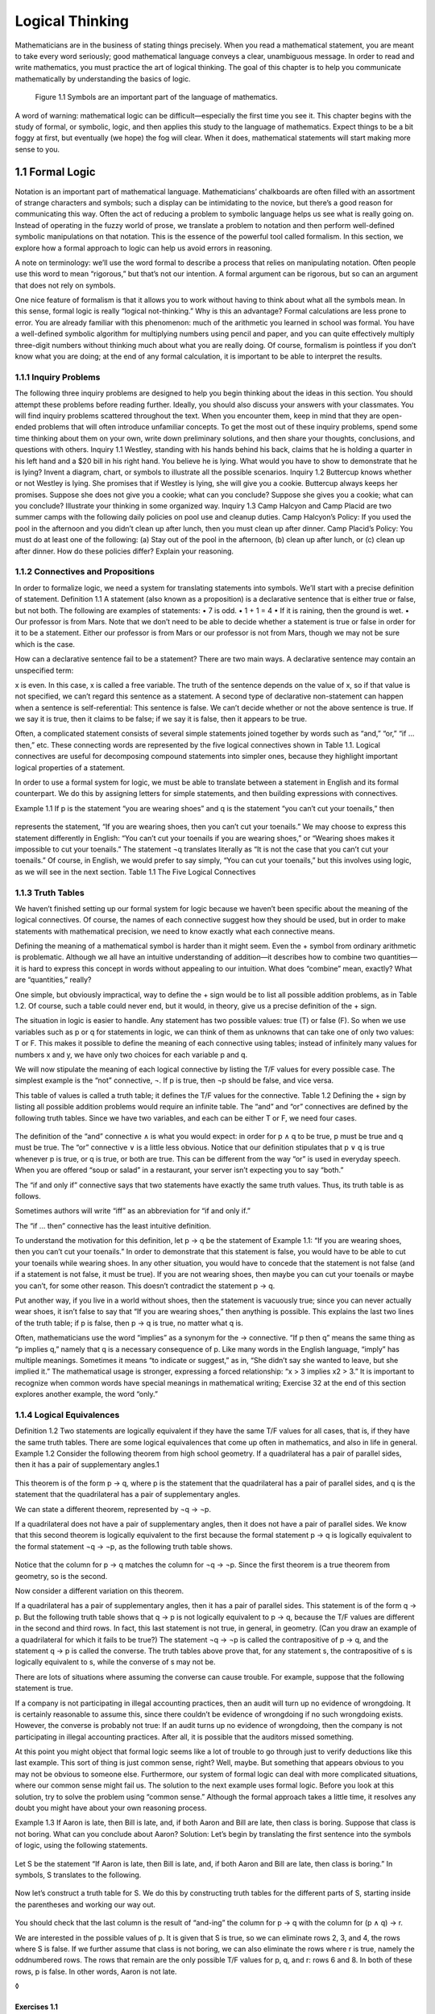================
Logical Thinking
================

Mathematicians are in the business of stating things precisely. When you read a
mathematical statement, you are meant to take every word seriously; good
mathematical language conveys a clear, unambiguous message. In order to read
and write mathematics, you must practice the art of logical thinking. The goal
of this chapter is to help you communicate mathematically by understanding the
basics of logic.

.. figure:: _static/dis1-1.jpg

   Figure 1.1 Symbols are an important part of the language of mathematics.


A word of warning: mathematical logic can be difficult—especially the first
time you see it. This chapter begins with the study of formal, or symbolic,
logic, and then applies this study to the language of mathematics. Expect
things to be a bit foggy at first, but eventually (we hope) the fog will clear.
When it does, mathematical statements will start making more sense to you.

1.1 Formal Logic
----------------

Notation is an important part of mathematical language. Mathematicians’
chalkboards are often filled with an assortment of strange characters and
symbols; such a display can be intimidating to the novice, but there’s a good
reason for communicating this way. Often the act of reducing a problem to
symbolic language helps us see what is really going on. Instead of operating in
the fuzzy world of prose, we translate a problem to notation and then perform
well-defined symbolic manipulations on that notation. This is the essence of
the powerful tool called formalism. In this section, we explore how a formal
approach to logic can help us avoid errors in reasoning.

A note on terminology: we’ll use the word formal to describe a process that
relies on manipulating notation. Often people use this word to mean “rigorous,”
but that’s not our intention. A formal argument can be rigorous, but so can an
argument that does not rely on symbols.

One nice feature of formalism is that it allows you to work without having to
think about what all the symbols mean. In this sense, formal logic is really
“logical not-thinking.” Why is this an advantage? Formal calculations are less
prone to error. You are already familiar with this phenomenon: much of the
arithmetic you learned in school was formal. You have a well-defined symbolic
algorithm for multiplying numbers using pencil and paper, and you can quite
effectively multiply three-digit numbers without thinking much about what you
are really doing. Of course, formalism is pointless if you don’t know what you
are doing; at the end of any formal calculation, it is important to be able to
interpret the results.

1.1.1 Inquiry Problems
``````````````````````

The following three inquiry problems are designed to help you begin thinking
about the ideas in this section. You should attempt these problems before
reading further. Ideally, you should also discuss your answers with your
classmates. You will find inquiry problems scattered throughout the text. When
you encounter them, keep in mind that they are open-ended problems that will
often introduce unfamiliar concepts. To get the most out of these inquiry
problems, spend some time thinking about them on your own, write down
preliminary solutions, and then share your thoughts, conclusions, and questions
with others.
Inquiry 1.1 Westley, standing with his hands behind his back, claims that he is
holding a quarter in his left hand and a $20 bill in his right hand. You
believe he is lying. What would you have to show to demonstrate that he is
lying? Invent a diagram, chart, or symbols to illustrate all the possible
scenarios.
Inquiry 1.2 Buttercup knows whether or not Westley is lying. She promises that
if Westley is lying, she will give you a cookie. Buttercup always keeps her
promises. Suppose she does not give you a cookie; what can you conclude?
Suppose she gives you a cookie; what can you conclude? Illustrate your thinking
in some organized way.
Inquiry 1.3 Camp Halcyon and Camp Placid are two summer camps with the
following daily policies on pool use and cleanup duties.
Camp Halcyon’s Policy: If you used the pool in the afternoon and you didn’t
clean up after lunch, then you must clean up after dinner.
Camp Placid’s Policy: You must do at least one of the following: (a) Stay out
of the pool in the afternoon, (b) clean up after lunch, or (c) clean up after
dinner.
How do these policies differ? Explain your reasoning.

1.1.2 Connectives and Propositions
``````````````````````````````````

In order to formalize logic, we need a system for translating statements into
symbols. We’ll start with a precise definition of statement.
Definition 1.1 A statement (also known as a proposition) is a declarative
sentence that is either true or false, but not both.
The following are examples of statements:
• 7 is odd.
• 1 + 1 = 4
• If it is raining, then the ground is wet.
• Our professor is from Mars.
Note that we don’t need to be able to decide whether a statement is true or
false in order for it to be a statement. Either our professor is from Mars or
our professor is not from Mars, though we may not be sure which is the case.

How can a declarative sentence fail to be a statement? There are two main ways.
A declarative sentence may contain an unspecified term:

x is even.
In this case, x is called a free variable. The truth of the sentence depends on
the value of x, so if that value is not specified, we can’t regard this
sentence as a statement. A second type of declarative non-statement can happen
when a sentence is self-referential:
This sentence is false.
We can’t decide whether or not the above sentence is true. If we say it is
true, then it claims to be false; if we say it is false, then it appears to be
true.

Often, a complicated statement consists of several simple statements joined
together by words such as “and,” “or,” “if … then,” etc. These connecting words
are represented by the five logical connectives shown in Table 1.1. Logical
connectives are useful for decomposing compound statements into simpler ones,
because they highlight important logical properties of a statement.

In order to use a formal system for logic, we must be able to translate between
a statement in English and its formal counterpart. We do this by assigning
letters for simple statements, and then building expressions with connectives.

Example 1.1 If p is the statement “you are wearing shoes” and q is the
statement “you can’t cut your toenails,” then

.. figure:: _static/dis4-1.png

represents the statement, “If you are wearing shoes, then you can’t cut your
toenails.” We may choose to express this statement differently in English: “You
can’t cut your toenails if you are wearing shoes,” or “Wearing shoes makes it
impossible to cut your toenails.” The statement ¬q translates literally as “It
is not the case that you can’t cut your toenails.” Of course, in English, we
would prefer to say simply, “You can cut your toenails,” but this involves
using logic, as we will see in the next section.
Table 1.1 The Five Logical Connectives

1.1.3 Truth Tables
``````````````````

We haven’t finished setting up our formal system for logic because we haven’t
been specific about the meaning of the logical connectives. Of course, the
names of each connective suggest how they should be used, but in order to make
statements with mathematical precision, we need to know exactly what each
connective means.

Defining the meaning of a mathematical symbol is harder than it might seem.
Even the + symbol from ordinary arithmetic is problematic. Although we all have
an intuitive understanding of addition—it describes how to combine two
quantities—it is hard to express this concept in words without appealing to our
intuition. What does “combine” mean, exactly? What are “quantities,” really?

One simple, but obviously impractical, way to define the + sign would be to
list all possible addition problems, as in Table 1.2. Of course, such a table
could never end, but it would, in theory, give us a precise definition of the +
sign.

The situation in logic is easier to handle. Any statement has two possible
values: true (T) or false (F). So when we use variables such as p or q for
statements in logic, we can think of them as unknowns that can take one of only
two values: T or F. This makes it possible to define the meaning of each
connective using tables; instead of infinitely many values for numbers x and y,
we have only two choices for each variable p and q.

We will now stipulate the meaning of each logical connective by listing the T/F
values for every possible case. The simplest example is the “not” connective,
¬. If p is true, then ¬p should be false, and vice versa.

This table of values is called a truth table; it defines the T/F values for the
connective.
Table 1.2 Defining the + sign by listing all possible addition problems would
require an infinite table.
The “and” and “or” connectives are defined by the following truth tables. Since
we have two variables, and each can be either T or F, we need four cases.

.. figure:: _static/dis6-1.png

The definition of the “and” connective ∧ is what you would expect: in order for
p ∧ q to be true, p must be true and q must be true. The “or” connective ∨ is a
little less obvious. Notice that our definition stipulates that p ∨ q is true
whenever p is true, or q is true, or both are true. This can be different from
the way “or” is used in everyday speech. When you are offered “soup or salad”
in a restaurant, your server isn’t expecting you to say “both.”

The “if and only if” connective says that two statements have exactly the same
truth values. Thus, its truth table is as follows.

Sometimes authors will write “iff” as an abbreviation for “if and only if.”

The “if … then” connective has the least intuitive definition.

To understand the motivation for this definition, let p → q be the statement of
Example 1.1:
“If you are wearing shoes, then you can’t cut your toenails.”
In order to demonstrate that this statement is false, you would have to be able
to cut your toenails while wearing shoes. In any other situation, you would
have to concede that the statement is not false (and if a statement is not
false, it must be true). If you are not wearing shoes, then maybe you can cut
your toenails or maybe you can’t, for some other reason. This doesn’t
contradict the statement p → q.

Put another way, if you live in a world without shoes, then the statement is
vacuously true; since you can never actually wear shoes, it isn’t false to say
that “If you are wearing shoes,” then anything is possible. This explains the
last two lines of the truth table; if p is false, then p → q is true, no matter
what q is.

Often, mathematicians use the word “implies” as a synonym for the → connective.
“If p then q” means the same thing as “p implies q,” namely that q is a
necessary consequence of p. Like many words in the English language, “imply”
has multiple meanings. Sometimes it means “to indicate or suggest,” as in, “She
didn’t say she wanted to leave, but she implied it.” The mathematical usage is
stronger, expressing a forced relationship: “x > 3 implies x2 > 3.” It is
important to recognize when common words have special meanings in mathematical
writing; Exercise 32 at the end of this section explores another example, the
word “only.”

1.1.4 Logical Equivalences
``````````````````````````

Definition 1.2 Two statements are logically equivalent if they have the same
T/F values for all cases, that is, if they have the same truth tables.
There are some logical equivalences that come up often in mathematics, and also
in life in general.
Example 1.2 Consider the following theorem from high school geometry.
If a quadrilateral has a pair of parallel sides, then it has a pair of
supplementary angles.1

.. figure:: _static/dis7-1.png

This theorem is of the form p → q, where p is the statement that the
quadrilateral has a pair of parallel sides, and q is the statement that the
quadrilateral has a pair of supplementary angles.

We can state a different theorem, represented by ¬q → ¬p.

If a quadrilateral does not have a pair of supplementary angles, then it does
not have a pair of parallel sides.
We know that this second theorem is logically equivalent to the first because
the formal statement p → q is logically equivalent to the formal statement ¬q →
¬p, as the following truth table shows.

.. figure:: _static/dis8-1.png

Notice that the column for p → q matches the column for ¬q → ¬p. Since the
first theorem is a true theorem from geometry, so is the second.

Now consider a different variation on this theorem.

If a quadrilateral has a pair of supplementary angles, then it has a pair of
parallel sides.
This statement is of the form q → p. But the following truth table shows that q
→ p is not logically equivalent to p → q, because the T/F values are different
in the second and third rows.
In fact, this last statement is not true, in general, in geometry. (Can you
draw an example of a quadrilateral for which it fails to be true?)
The statement ¬q → ¬p is called the contrapositive of p → q, and the statement
q → p is called the converse. The truth tables above prove that, for any
statement s, the contrapositive of s is logically equivalent to s, while the
converse of s may not be.

There are lots of situations where assuming the converse can cause trouble. For
example, suppose that the following statement is true.

If a company is not participating in illegal accounting practices, then an
audit will turn up no evidence of wrongdoing.
It is certainly reasonable to assume this, since there couldn’t be evidence of
wrongdoing if no such wrongdoing exists. However, the converse is probably not
true:
If an audit turns up no evidence of wrongdoing, then the company is not
participating in illegal accounting practices.
After all, it is possible that the auditors missed something.

At this point you might object that formal logic seems like a lot of trouble to
go through just to verify deductions like this last example. This sort of thing
is just common sense, right? Well, maybe. But something that appears obvious to
you may not be obvious to someone else. Furthermore, our system of formal logic
can deal with more complicated situations, where our common sense might fail
us. The solution to the next example uses formal logic. Before you look at this
solution, try to solve the problem using “common sense.” Although the formal
approach takes a little time, it resolves any doubt you might have about your
own reasoning process.

Example 1.3 If Aaron is late, then Bill is late, and, if both Aaron and Bill
are late, then class is boring. Suppose that class is not boring. What can you
conclude about Aaron?
Solution: Let’s begin by translating the first sentence into the symbols of
logic, using the following statements.

.. figure:: _static/dis9-1.png

Let S be the statement “If Aaron is late, then Bill is late, and, if both Aaron
and Bill are late, then class is boring.” In symbols, S translates to the
following.

.. figure:: _static/dis9-2.png

Now let’s construct a truth table for S. We do this by constructing truth
tables for the different parts of S, starting inside the parentheses and
working our way out.

.. figure:: _static/dis9-3.png

You should check that the last column is the result of “and-ing” the column for
p → q with the column for (p ∧ q) → r.

We are interested in the possible values of p. It is given that S is true, so
we can eliminate rows 2, 3, and 4, the rows where S is false. If we further
assume that class is not boring, we can also eliminate the rows where r is
true, namely the oddnumbered rows. The rows that remain are the only possible
T/F values for p, q, and r: rows 6 and 8. In both of these rows, p is false. In
other words, Aaron is not late.

◊



Exercises 1.1
^^^^^^^^^^^^^

1. Let the following statements be given.

.. figure:: _static/dis10-1.png

(a) Translate the following statement into symbols of formal logic.
If the head gasket is blown and there’s water in the cylinders, then the car
won’t start.
(b) Translate the following formal statement into everyday English.

.. figure:: _static/dis10-2.png

2. Let the following statements be given.

.. figure:: _static/dis10-3.png

(a) Translate the following statement into symbols of formal logic.
If you are not in South Korea, then you are not in Seoul or Kwangju.
(b) Translate the following formal statement into everyday English.

.. figure:: _static/dis10-4.png

3. Let the following statements be given.

.. figure:: _static/dis10-5.png

(a) Translate the following statement into symbols of formal logic.
You can’t vote if you are under 18 years old or you are from Mars.
(b) Give the contrapositive of this statement in the symbols of formal logic.
(c) Give the contrapositive in English.
4. Let s be the following statement.
If you are studying hard, then you are staying up late at night.
(a) Give the converse of s.
(b) Give the contrapositive of s.
5. Let s be the following statement.
If it is raining, then the ground is wet.
(a) Give the converse of s.
(b) Give the contrapositive of s.
6. Give an example of a quadrilateral that shows that the converse of the
following statement is false.
If a quadrilateral has a pair of parallel sides, then it has a pair of
supplementary angles.
7. We say that two ordered pairs (a, b) and (c, d) are equal when a = c and b =
d. Let s be the following statement.
If (a, b) = (c, d), then a = c.
(a) Is this statement true?
(b) Write down the converse of s.
(c) Is the converse of s true? Explain.
8. Give an example of a true if–then statement whose converse is also true.
9. Show that p ↔ q is logically equivalent to (p → q) ∧ (q → p) using truth
tables.
10. Use truth tables to establish the following equivalences.
(a) Show that ¬(p ∨ q) is logically equivalent to ¬p ∧ ¬q.
(b) Show that ¬(p ∧ q) is logically equivalent to ¬p ∨ ¬q.
These equivalences are known as De Morgan’s laws, after the nineteenth-century
logician Augustus De Morgan.
11. Are the statements ¬(p → q) and ¬p → ¬q logically equivalent? Justify your
answer using truth tables.
12. Use truth tables to show that (a ∨ b) ∧ (¬(a ∧ b)) is logically equivalent
to a ↔ ¬b. (This arrangement of T/F values is sometimes called the exclusive or
of a and b.)
13. Use a truth table to prove that the statement

.. figure:: _static/dis12-1.png

is always true, no matter what p and q are.
14. Let the following statements be given.

.. figure:: _static/dis12-2.png

(a) Use connectives to translate the following statement into formal logic.
If Andy is hungry and the refrigerator is empty, then Andy is mad.
(b) Construct a truth table for the statement in part (a).
(c) Suppose that the statement given in part (a) is true, and suppose also that
Andy is not mad and the refrigerator is empty. Is Andy hungry? Explain how to
justify your answer using the truth table.
15. Let A be the statement p → (q ∧ ¬r). Let B be the statement q ↔ r.
(a) Construct truth tables for A and B.
(b) Suppose statements A and B are both true. What can you conclude about
statement p? Explain your answer using the truth table.
16. Use truth tables to prove the following distributive properties for
propositional logic.
(a) p ∧ (q ∨ r) is logically equivalent to (p ∧ q) ∨ (p ∧ r).
(b) p ∨ (q ∧ r) is logically equivalent to (p ∨ q) ∧ (p ∨ r).
17. Use truth tables to prove the associative properties for propositional
logic.
(a) p ∨ (q ∨ r) is logically equivalent to (p ∨ q) ∨ r.
(b) p ∧ (q ∧ r) is logically equivalent to (p ∧ q) ∧ r.
18. Mathematicians say that “statement P is stronger than statement Q” if Q is
true whenever P is true, but not conversely. (In other words, “P is stronger
than Q” means that P → Q is always true, but Q → P is not true, in general.)
Use truth tables to show the following.
(a) a ∧ b is stronger than a.
(b) a is stronger than a ∨ b.
(c) a ∧ b is stronger than a ∨ b.
(d) b is stronger than a → b.
19. Suppose Q is a quadrilateral. Which statement is stronger?
• Q is a square.
• Q is a rectangle.
Explain.
20. Which statement is stronger?
• Manchester United is the best football team in England.
• Manchester United is the best football team in Europe.
Explain.
21. Which statement is stronger?
• n is divisible by 3.
• n is divisible by 12.
Explain.
22. Mathematicians say that “Statement P is a sufficient condition for
statement Q” if P → Q is true. In other words, in order to know that Q is true,
it is sufficient to know that P is true. Let x be an integer. Give a sufficient
condition on x for x/2 to be an even integer.
23. Mathematicians say that “Statement P is a necessary condition for statement
Q” if Q → P is true. In other words, in order for Q to be true, P must be true.
Let n ≥ 1 be a natural number. Give a necessary but not sufficient condition on
n for n + 2 to be prime.
24. Let Q be a quadrilateral. Give a sufficient but not necessary condition for
Q to be a parallelogram.
25. Write the statement “P is necessary and sufficient for Q” in the symbols of
formal logic, using as few connectives as possible.
26. Often a complicated expression in formal logic can be simplified. For
example, consider the statement S = (p ∧ q) ∨ (p ∧ ¬q).
(a) Construct a truth table for S.
(b) Find a simpler expression that is logically equivalent to S.
27. Consider the statement S = [¬(p → q)] ∨ [¬(p ∨ q)].
(a) Construct a truth table for S.
(b) Find a simpler expression that is logically equivalent to S.
28. The NAND connective ↑ is defined by the following truth table.
Use truth tables to show that p ↑ q is logically equivalent to ¬(p ∧ q). (This
explains the name NAND: Not AND.)
29. The NAND connective is important because it is easy to build an electronic
circuit that computes the NAND of two signals (see Figure 1.2). Such a circuit
is called a logic gate. Moreover, it is possible to build logic gates for the
other logical connectives entirely out of NAND gates. Prove this fact by
proving the following equivalences, using truth tables.
(a) (p ↑ q) ↑ (p ↑ q) is logically equivalent to p ∧ q.
(b) (p ↑ p) ↑ (q ↑ q) is logically equivalent to p ∨ q.
(c) p ↑ (q ↑ q) is logically equivalent to p → q.

.. figure:: _static/dis14-2.png

   Figure 1.2 A NAND gate can be built with just two transistors.

30. Write ¬p in terms of p and ↑.
31. A technician suspects that one or more of the processors in a distributed
system is not working properly. The processors, A, B, and C, are all capable of
reporting information about the status (working or not working) of the
processors in the system. The technician is unsure whether a processor is
really not working, or whether the problem is in the status reporting routines
in one or more of the processors. After polling each processor, the technician
receives the following status reports.
• Processor A reports that processor B is not working and processor C is
working.
• Processor B reports that A is working if and only if B is working.
• Processor C reports that at least one of the other two processors is not
working.
Help the technician by answering the following questions.
(a) Let a = “A is working,” b = “B is working,” and c = “C is working.” Write
the three status reports in terms of a, b, and c, using the symbols of formal
logic.
(b) Complete the following truth table.

.. figure:: _static/dis15-1.png

(c) Assuming that all of the status reports are true, which processor(s) is/are
working?
(d) Assuming that all of the processors are working, which status report(s)
is/are false?
(e) Assuming that a processor’s status report is true if and only if the
processor is working, what is the status of each processor?
32. Use the symbols of propositional logic to explain the difference between
the following two statements.
My team will win if I yell at the TV.
My team will win only if I yell at the TV.
Look up the word “only” in a dictionary. This word has several different
meanings. Which meaning applies when we use the phrase “if and only if” in
logic?

1.2 Propositional Logic
-----------------------

After working through the exercises of the previous section, you may have
noticed a serious limitation of the truth table approach. Each time you add a
new statement to a truth table, you must double the number of rows. This makes
truth table analysis unwieldy for all but the simplest examples.

In this section we will develop a system of rules for manipulating formulas in
symbolic logic. This system, called the propositional calculus, will allow us
to make logical deductions formally. There are at least three reasons for doing
this.

1. These formal methods are useful for analyzing complex logical problems,
especially where truth tables are impractical.
2. The derivation rules we will study are commonly used in mathematical
discourse.
3. The system of derivation rules and proof sequences is a simple example of
mathematical proof.
Of these three, the last is the most important. The mechanical process of
writing proof sequences in propositional calculus will prepare us for writing
more complicated proofs in other areas of mathematics.

1.2.1 Tautologies and Contradictions
````````````````````````````````````

Inquiry 1.4 Explain how the answers to the following two questions are related.
If you pass all the exams, will you pass the course?
Is it possible to pass all the exams and fail the course?
Inquiry 1.5 Consider the following statement.
If you have a ticket, then, as long as you are wearing a shirt, you may enter
the theater, unless you aren’t wearing shoes.
Write a simpler statement that expresses the same policy. Explain how you know
that your statement is equivalent.
Inquiry 1.6 Suppose that a natural number n is gaunt if it satisfies the
following condition.
If n is even, then 10 divides n, and, if n is odd, then 5 divides n.
List the first 6 gaunt numbers. Is there a simpler way to define the condition
of “gauntness”?
There are some statements in formal logic that are always true, no matter what
the T/F values of the component statements are. For example, the truth table
for (p ∧ q) → p is as follows.

.. figure:: _static/dis17-1.png

Such a statement is called a tautology, and we write

.. figure:: _static/dis17-2.png

to indicate this fact. The notation A ⇒ B means that the statement A → B is
true in all cases; in other words, the truth table for A → B is all T’s.
Similarly, the ⇔ symbol denotes a tautology containing the ↔ connective.
Example 1.4 In Exercise 1.1.10 you proved the following tautologies.
(a) ¬(p ∨ q) ⇔ ¬p ∧ ¬q
(b) ¬(p ∧ q) ⇔ ¬p ∨ ¬q
When a tautology is of the form (C ∧ D) ⇒ E, we often prefer to write

.. figure:: _static/dis17-3.png

instead. This notation highlights the fact that if you know both C and D, then
you can conclude E. The use of the ∧ connective is implicit.
Example 1.5 Use a truth table to prove the following.

.. figure:: _static/dis17-4.png

Solution: Let S be the statement [p ∧ (p → q)] → q. We construct our truth
table by building up the parts of S, working from inside the parentheses
outward.

.. figure:: _static/dis17-5.png

Since the column for S is all T’s, this proves that S is a tautology.
◊
The tautology in Example 1.5 is known as modus ponens, which is Latin for
“affirmative mode.” This concept goes back at least as far as the Stoic
philosophers of ancient Greece, who stated it as follows.
If the first, then the second;but the first;therefore the second.
In the exercises, you will have the opportunity to prove a related result
called modus tollens (“denial mode”). In the symbols of logic, this tautology
is as follows.

.. figure:: _static/dis18-1.png


There are also statements in formal logic that are never true. A statement
whose truth table contains all F’s is called a contradiction.

Example 1.6 Use a truth table to show that p ∧ ¬p is a contradiction.
Solution:
In other words, a statement and its negation can never both be true.
◊
A statement in propositional logic that is neither a tautology nor a
contradiction is called a contingency. A contingency has both T’s and F’s in
its truth table, so its truth is “contingent” on the T/F values of its
component statements. For example, p ∧ q, p ∨ q, and p → q are all
contingencies.

1.2.2 Derivation Rules
``````````````````````

Tautologies are important because they show how one statement may be logically
deduced from another. For example, suppose we know that the following
statements are true.
Our professor does not own a spaceship.If our professor is from Mars, then our
professor owns a spaceship.
We can apply the modus tollens tautology to deduce that “Our professor is not
from Mars.” This is a valid argument, or derivation, that allows us to conclude
this last statement given the first two.

Every tautology can be used as a rule to justify deriving a new statement from
an old one. There are two types of derivation rules: equivalence rules and
inference rules. Equivalence rules describe logical equivalences, while
inference rules describe when a weaker statement can be deduced from a stronger
statement. The equivalence rules given in Table 1.3 could all be checked using
truth tables. If A and B are statements (possibly composed of many other
statements joined by connectives), then the tautology A ⇔ B is another way of
saying that A and B are logically equivalent.2

Table 1.3 Equivalence Rules

An equivalence rule of the form A ⇔ B can do three things:

1. Given A, deduce B.
2. Given B, deduce A.
3. Given a statement containing statement A, deduce the same statement, but
with statement A replaced by statement B.
The third option is a form of substitution. For example, given the following
statement,
If Micah is not sick and Micah is not tired, then Micah can play.
we can deduce the following using De Morgan’s laws.
If it is not the case that Micah is sick or tired, then Micah can play.

In addition to equivalence rules, there are also inference rules for
propositional logic. Unlike equivalence rules, inference rules work in only one
direction. An inference rule of the form A ⇒ B allows you to do only one thing:

1. Given A, deduce B.
Table 1.4 Inference Rules
In other words, you can conclude a weaker statement, B, if you have already
established a stronger statement, A. For example, modus tollens is an inference
rule: the weaker statement B:
Our professor is not from Mars.
follows from the stronger statement A:
Our professor does not own a spaceship, and if our professor is from Mars, then
our professor owns a spaceship.
If A is true, then B must be true, but not vice versa. (Our professor might own
a spaceship and be from Jupiter, for instance.) Table 1.4 lists some useful
inference rules, all of which can be verified using truth tables.

1.2.3 Proof Sequences
`````````````````````

We now have enough tools to derive some new tautologies from old ones. A proof
sequence is a sequence of statements and reasons to justify an assertion of the
form A ⇒ C. The first statement, A, is given.3 The proof sequence can then list
statements B1, B2, B3, …, etc., as long as each new statement can be derived
from a previous statement (or statements) using some derivation rule. Of
course, this sequence of statements must culminate in C, the statement we are
trying to prove, given A.
Example 1.7 Write a proof sequence for the assertion

.. figure:: _static/dis20-2.png

Solution:
◊
Every time we prove something, we get a new inference rule. The rules in Table
1.4 are enough to get us started, but we should feel free to use proven
assertions in future proofs. For example, the assertion proved in Example 1.7
illustrates the transitive property of the → connective.

Another thing to notice about Example 1.7 is that it was pretty easy—we just
had to apply modus ponens twice. Compare this to the truth table approach: the
truth table for


.. figure:: _static/dis21-2.png

would consist of eight rows and several columns. Truth tables are easier to do,
but they can be much more tedious.

Proof sequences should remind you of the types of proofs you did in high school
geometry. The rules are simple: start with the given, see what you can deduce,
end with what you are trying to prove. Here’s a harder example.

Example 1.8 Prove:

.. figure:: _static/dis21-3.png

Solution:
◊
Notice that in step 3 of this proof, we used one of the equivalence rules
(double negation) to make a substitution in the formula. This is allowed: since
¬(¬p) is logically equivalent to p, it can take the place of p in any formula.

1.2.4 Forward–Backward
``````````````````````

If you are having trouble coming up with a proof sequence, try the
‘‘forward–backward” approach: consider statements that are one step forward
from the given, and also statements that are one step backward from the
statement you are trying to prove. Repeat this process, forging a path of
deductions forward from the given and backward from the final statement. If all
goes well, you will discover a way to make these paths meet in the middle. The
next example illustrates this technique.
Example 1.9 In Section 1.1, we used truth tables to show that a statement is
logically equivalent to its contrapositive. In this example we will construct a
proof sequence for one direction of this logical equivalence:

.. figure:: _static/dis22-1.png

Solution: We apply the forward–backward approach. The only given statement is p
→ q, so we search our derivation rules for something that follows from this
statement. The only candidate is ¬p ∨ q, by the implication rule, so we
tentatively use this as the second step of the proof sequence. Now we consider
the statement we are trying to prove, ¬q → ¬p, and we look backward for a
statement from which this statement follows. Since implication is an
equivalence rule, we can also use it to move backward to the statement ¬(¬q) ∨
¬p, which we propose as the second-to-last statement of our proof. By moving
forward one step from the given and backward one step from the goal, we have
reduced the task of proving

.. figure:: _static/dis22-2.png

to the (hopefully) simpler task of proving

.. figure:: _static/dis22-3.png

Now it is fairly easy to see how to finish the proof: we can switch the ∨
statement around using commutativity and simplify using double negation. We can
now write down the proof sequence.
We used the forward–backward approach to move forward from step 1 to step 2,
and again to move backward from step 5 to step 4. Then we connected step 2 to
step 4 with a simple proof sequence.
◊
You may have noticed that in Section 1.1, we proved the stronger statement

.. figure:: _static/dis23-1.png

using truth tables; the above example proves only the “⇒” direction of this
equivalence. To prove the other direction, we need another proof sequence.
However, in this case, this other proof sequence is easy to write down, because
all of the derivation rules we used were reversible. Implication,
commutativity, and double negation are all equivalence rules, so we could write
down a new proof sequence with the order of the steps reversed, and we would
have a valid proof of the “⇐” direction.



Exercises 1.2
^^^^^^^^^^^^^

1. Use truth tables to establish the modus tollens tautology:

.. figure:: _static/dis23-2.png

2. Fill in the reasons in the following proof sequence. Make sure you indicate
which step(s) each derivation rule refers to.
3. Fill in the reasons in the following proof sequence. Make sure you indicate
which step(s) each derivation rule refers to.
4. Is the proof in Exercise 2 reversible? Why or why not?
5. Is the proof in Exercise 3 reversible? Why or why not?
6. Fill in the reasons in the following proof sequence. Make sure you indicate
which step(s) each derivation rule refers to.
7. Justify each conclusion with a derivation rule.
(a) If Joe is artistic, he must also be creative. Joe is not creative.
Therefore, Joe is not artistic.
(b) Lingli is both athletic and intelligent. Therefore, Lingli is athletic.
(c) If Monique is 18 years old, then she may vote. Monique is 18 years old.
Therefore, Monique may vote.
(d) Marianne has never been north of Saskatoon or south of Santo Domingo. In
other words, she has never been north of Saskatoon and she has never been south
of Santo Domingo.
8. Which derivation rule justifies the following argument?
If n is a multiple of 4, then n is even. However, n is not even. Therefore, n
is not a multiple of 4.
9. Let x and y be integers. Given the statement
x > y or x is odd.
what statement follows by the implication rule?
10. Let Q be a quadrilateral. Given the statements
If Q is a rhombus, then Q is a parallelogram.
Q is not a parallelogram.
what statement follows by modus tollens?
11. Let x and y be numbers. Simplify the following statement using De Morgan’s
laws and double negation.
It is not the case that x is not greater than 3 and y is not found.
12. Write a statement that follows from the statement
It is sunny and warm today.
by the simplification rule.
13. Write a statement that follows from the statement
This soup tastes funny.
by the addition rule.
14. Recall Exercise 31 of Section 1.1. Suppose that all of the following status
reports are correct:
• Processor B is not working and processor C is working.
• Processor A is working if and only if processor B is working.
• At least one of the two processors A and B is not working.
Let a = “A is working,” b = “B is working,” and c = “C is working.”
(a) If you haven’t already done so, write each status report in terms of a, b,
and c, using the symbols of formal logic.
(b) How would you justify the conclusion that B is not working? (In other
words, given the statements in part (a), which derivation rule allows you to
conclude ¬b?)
(c) How would you justify the conclusion that C is working?
(d) Write a proof sequence to conclude that A is not working. (In other words,
given the statements in part (a), write a proof sequence to conclude ¬a.)
15. Write a proof sequence for the following assertion. Justify each step.

.. figure:: _static/dis26-1.png

16. Write a proof sequence for the following assertion. Justify each step.

.. figure:: _static/dis26-2.png

17. Write a proof sequence for the following assertion. Justify each step.

.. figure:: _static/dis26-3.png

18. Write a proof sequence for the following assertion. Justify one of the
steps in your proof using the result of Example 1.8.

.. figure:: _static/dis26-4.png

19. Write a proof sequence to establish that p ⇔ p ∧ p is a tautology.
20. Write a proof sequence to establish that p ⇔ p ∨ p is a tautology. (Hint:
Use De Morgan’s laws and Exercise 19.)
21. Write a proof sequence for the following assertion. Justify each step.

.. figure:: _static/dis26-5.png

22. Write a proof sequence for the following assertion. Justify each step.

.. figure:: _static/dis26-6.png

23. Consider the following assertion.

.. figure:: _static/dis26-7.png

(a) Find a statement that is one step forward from the given.
(b) Find a statement that is one step backward from the goal. (Use the addition
rule—in reverse—to find a statement from which the goal will follow.)
(c) Give a proof sequence for the assertion.
(d) Is your proof reversible? Why or why not?
24. Use a truth table to show that

.. figure:: _static/dis27-1.png

is not a tautology. (This example shows that substitution isn’t valid for
inference rules, in general. Substituting the weaker statement, q, for the
stronger statement, p, in the expression “¬p” doesn’t work.)
25.
(a) Fill in the reasons in the following proof sequence. Make sure you indicate
which step(s) each derivation rule refers to.
(b) Explain why the proof in part (a) is reversible.
(c) The proof in part (a) (along with its reverse) establishes the following
tautology:

.. figure:: _static/dis27-3.png

Therefore, to prove an assertion of the form A ⇒ B → C, it is sufficient to
prove

.. figure:: _static/dis27-4.png

instead. Use this fact to rewrite the tautology

.. figure:: _static/dis27-5.png

as a tautology of the form

.. figure:: _static/dis27-6.png

where C does not contain the → connective. (The process of rewriting a
tautology this way is called the deduction method.)
(d) Give a proof sequence for the rewritten tautology in part (c).
26. This exercise will lead you through a proof of the distributive property of
∧ over ∨. We will prove:

.. figure:: _static/dis28-1.png

(a) The above assertion is the same as the following:

.. figure:: _static/dis28-2.png

Why?
(b) Use the deduction method from Exercise 25(c) to rewrite the tautology from
part (a).
(c) Prove your rewritten tautology.
27. Use a truth table to show that (a → b) ∧ (a ∧ ¬b) is a contradiction.
28. Is a → ¬a a contradiction? Why or why not?

1.3 Predicate Logic
-------------------

When we defined statements, we said that a sentence of the form

.. figure:: _static/dis28-3.png

is not a statement, because its T/F value depends on x. Mathematical writing,
however, almost always deals with sentences of this type; we often express
mathematical ideas in terms of some unknown variable. This section explains how
to extend our formal system of logic to deal with this situation.
Inquiry 1.7 The diagram below shows a standard brick pattern (a “running bond”
pattern) composed of two different colors of bricks. The bricklayer had certain
rules in mind governing the arrangement of the colors. Devise some possible
rules, written as logical statements. Your statements should be as specific as
possible, but should also hold true for every brick in the pattern.

Inquiry 1.8 Nikola bets you $5 that every player on his basketball team will
score a point or earn an assist in tonight’s game. What must happen for you to
win the bet? Express this condition in the simplest, most natural way possible,
and explain your reasoning.
Inquiry 1.9 For each of the following statements, give a list of natural
numbers that satisfies the statement. Can you find a single list that satisfies
both statements?
Statement p: There is a number in the list that is greater than every other
number in the list.
Statement q: Every number in the list is less than some other number in the
list.

1.3.1 Predicates
````````````````

Definition 1.3 A predicate is a declarative sentence whose T/F value depends on
one or more variables. In other words, a predicate is a declarative sentence
with variables, and after those variables have been given specific values the
sentence becomes a statement.
We use function notation to denote predicates. For example,

.. figure:: _static/dis29-1.png

are predicates. The statement P(8) is true, while the statement

.. figure:: _static/dis29-2.png

is false.

Implicit in a predicate is the domain (or universe) of values that the
variable(s) can take. For P(x), the domain could be the integers; for Q(x, y),
the domain could be some collection of physical objects. We will usually state
the domain along with the predicate, unless it is clear from the context.

Equations are predicates. For example, if E(x) stands for the equation


.. figure:: _static/dis29-3.png

then E(3) is true and E(4) is false. We regard equations as declarative
sentences, where the = sign plays the role of a verb.

1.3.2 Quantifiers
`````````````````

By themselves, predicates aren’t statements because they contain free
variables. We can make them into statements by plugging in specific values of
the domain, but often we would like to describe a range of values for the
variables in a predicate. A quantifier modifies a predicate by describing
whether some or all elements of the domain satisfy the predicate.

We will need only two quantifiers: universal and existential. The universal
quantifier “for all” is denoted by ∀. So the statement


.. figure:: _static/dis29-4.png

says that P(x) is true for all x in the domain. The existential quantifier
“there exists” is denoted by ∃. The statement

.. figure:: _static/dis30-1.png

says that there exists an element x of the domain such that P(x) is true; in
other words, P(x) is true for some x in the domain.

For example, if E(x) is the real number equation x2 − x − 6 = 0, then the
expression


.. figure:: _static/dis30-2.png

says, “There is some real number x such that x2 − x − 6 = 0,” or more simply,
“The equation x2 − x − 6 = 0 has a solution.” The variable x is no longer a
free variable, since the ∃ quantifier changes the role it plays in the
sentence.

If Z(x) represents the real number equation x · 0 = 0, the expression


.. figure:: _static/dis30-3.png

means “For all real numbers x, x · 0 = 0.” Again, this is a sentence without
free variables, since the range of possible values for x is clearly specified.

When we put a quantifier in front of a predicate, we form a quantified
statement. Since the quantifier restricts the range of values for the variables
in the predicate, the quantified statement is either true or false (but not
both). In the above examples, (∃x)E(x) and (∀x)Z(x) are both true, while the
statement


.. figure:: _static/dis30-4.png

is false, since there are some real numbers that do not satisfy the equation x2
− x − 6 = 0.

The real power of predicate logic comes from combining quantifiers, predicates,
and the symbols of propositional logic. For example, if we would like to claim
that there is a negative number that satisfies the equation x2 − x − 6 = 0, we
could define a new predicate


.. figure:: _static/dis30-5.png

Then the statement

.. figure:: _static/dis30-6.png

translates as “There exists some real number x such that x is negative and x2 −
x − 6 = 0.”

The scope of a quantifier is the part of the formula to which the quantifier
refers. In a complicated formula in predicate logic, it is important to use
parentheses to indicate the scope of each quantifier. In general, the scope is
what lies inside the set of parentheses right after the quantifier:


.. figure:: _static/dis30-7.png

In the statement (∃x)(N(x) ∧ E(x)), the scope of the ∃ quantifier is the
expression N(x) ∧ E(x).

1.3.3 Translation
`````````````````

There are lots of different ways to write quantified statements in English.
Translating back and forth between English statements and predicate logic is a
skill that takes practice.
Example 1.10 Using all cars as a domain, if

.. figure:: _static/dis31-1.png

then the statement (∀x)(Q(x) → ¬P(x)) could be translated very literally as
“For all cars x, if x is large, then x does not get good mileage.”
However, a more natural translation of the same statement is
“All large cars get bad mileage.”
or
“There aren’t any large cars that get good mileage.”

If we wanted to say the opposite—that is, that there are some large cars that
get good mileage—we could write the following.


.. figure:: _static/dis31-2.png

We’ll give a formal proof that this negation is correct in Example 1.13.
The next example shows how a seemingly simple mathematical statement yields a
rather complicated formula in predicate logic. The careful use of predicates
can help reveal the logical structure of a mathematical claim.
Example 1.11 In the domain of all integers, let P(x) = “x is even.” We can
express the fact that the sum of an even number with an odd number is odd as
follows.

.. figure:: _static/dis31-3.png

Of course, the literal translation of this quantified statement is “For all
integers x and for all integers y, if x is even and y is not even, then x + y
is not even,” but we normally say something informal like “An even plus an odd
is odd.”
This last example used two universal quantifiers to express a fact about an
arbitrary pair x, y of integers. The next example shows what can happen when
you combine universal and existential quantifiers in the same statement.
Example 1.12 In the domain of all real numbers, let G(x, y) be the predicate “x
> y.” The statement

.. figure:: _static/dis32-1.png

says literally that “For all numbers y, there exists some number x such that x
> y,” or more simply, “Given any number y, there is some number that is greater
than y.” This statement is clearly true: the number y + 1 is always greater
than y, for example. However, the statement

.. figure:: _static/dis32-2.png

translates literally as “There exists a number x such that, for all numbers y,
x > y.” In simpler language, this statement says, “There is some number that is
greater than any other number.” This statement is clearly false, because there
is no largest number.

The order of the quantifiers matters. In both of these statements, a claim is
made that x is greater than y. In the first statement, you are first given an
arbitrary number y, then the claim is that it is possible to find some x that
is greater than it. However, the second statement claims there is some number
x, such that, given any other y, x will be the greater number. In the second
statement, you must decide on what x is before you pick y. In the first
statement, you pick y first, then you can decide on x.

1.3.4 Negation
``````````````

The most important thing you need to be able to do with predicate logic is to
write down the negation of a quantified statement. As with propositional logic,
there are some formal equivalences that describe how negation works. Table 1.5
lists two important rules for forming the opposite of a quantified statement.
It is easy to see the formal pattern of these two rules: to negate a quantified
statement, bring the negation inside the quantifier, and switch the quantifier.

Let’s interpret the negation rules in the context of an example. In the domain
of all people, let L(x) stand for “x is a liar.” The universal negation rule
says that the negation of “All people are liars” is “There exists a person who
is not a liar.” In symbols,


.. figure:: _static/dis32-3.png

Table 1.5 Negation rules for predicate logic.
Similarly, the existential negation rule says that the negation of “There
exists a liar” is “There are no liars.”
Example 1.13 In Example 1.10, we discussed what the negation of the statement
“All large cars get bad mileage.”
should be. We can answer this question by negating the formal statement

using a proof sequence. We’ll suppose as given the negation of statement 1.3.1,
and deduce an equivalent statement.
Notice that the result of our formal argument agrees with the intuitive
negation we did in Example 1.10: There exists some car that is both large and
gets good mileage.
Example 1.14 Let the domain be all faces of the following truncated icosahedron
(also known as a soccer ball).

.. figure:: _static/dis33-2.png

Consider the following predicates:

.. figure:: _static/dis33-3.png

Here we say that two polygons border each other if they share an edge. We also
stipulate that a polygon cannot border itself. Confirm that the following
observations are true for any truncated icosahedron.
1. No two pentagons border each other.
2. Every pentagon borders some hexagon.
3. Every hexagon borders another hexagon.
Write these statements in predicate logic, and negate them. Simplify the
negated statements so that no quantifier or connective lies within the scope of
a negation. Translate your negated statement back into English.
Solution: The formalizations of these statements are as follows.
1. (∀x)(∀y)((P(x) ∧ P(y)) → ¬B(x, y))
2. (∀x)(P(x) → (∃y)(H(y) ∧ B(x, y)))
3. (∀x)(H(x) → (∃y)(H(y) ∧ B(x, y)))
We’ll negate (2), and leave the others as exercises. See if you can figure out
the reasons for each equivalence.

.. figure:: _static/dis34-1.png

This last statement says that there exists an x such that x is a pentagon and,
for any y, if y is a hexagon, then x does not border y. In other words, there
is some pentagon that borders no hexagon. If you found a solid with this
property, it couldn’t be a truncated icosahedron.
◊

1.3.5 Two Common Constructions
``````````````````````````````

There are two expressions that come up often, and knowing the predicate logic
for these expressions makes translation much easier. The first is the statement
All 〈blanks〉 are 〈something〉.
For example, “All baseball players are rich,” or “All oysters taste funny.” In
general, if P(x) and Q(x) are the predicates “x is 〈blank〉” and “x is
〈something〉,” respectively, then the predicate logic expression

.. figure:: _static/dis35-1.png

translates as “For all x, if x is 〈blank〉, then x is 〈something〉.” Put more
simply, “All x’s with property 〈blank〉 must have property 〈something〉,” or even
simpler, “All 〈blanks〉 are 〈something〉.” In the domain of all people, if R(x)
stands for “x is rich” and B(x) stands for “x is a baseball player,” then

.. figure:: _static/dis35-2.png

is the statement “All baseball players are rich.”

The second construction is of the form

There is a 〈blank〉 that is 〈something〉.
For example, “There is a rich baseball player,” or “There is a funny-tasting
oyster.” This expression has the following form in predicate logic.

.. figure:: _static/dis35-3.png

Note that this translates literally as “There is some x such that x is 〈blank〉
and x is 〈something〉,” which is what we want. In the domain of shellfish, if
O(x) is the predicate “x is an oyster” and F(x) is the predicate “x tastes
funny,” then

.. figure:: _static/dis35-4.png

would translate as “There is a funny-tasting oyster.” Note that you could also
say “There is an oyster that tastes funny,” “Some oysters taste funny,” or,
more awkwardly, “There is a funny-tasting shellfish that is an oyster.” These
statements all mean the same thing.



Exercises 1.3
^^^^^^^^^^^^^

1. In the domain of integers, let P(x, y) be the predicate “x · y = 12.” Tell
whether each of the following statements is true or false.
(a) P(3, 4)
(b) P(3, 5)
(c) P(2, 6) ∨ P(3, 7)
(d) (∀x)(∀y)(P(x, y) → P(y, x))
(e) (∀x)(∃y)P(x, y)
2. In the domain of all penguins, let D(x) be the predicate “x is dangerous.”
Translate the following quantified statements into simple, everyday English.
(a) (∀x)D(x)
(b) (∃x)D(x)
(c) ¬(∃x)D(x)
(d) (∃x)¬D(x)
3. In the domain of all movies, let V(x) be the predicate “x is violent.” Write
the following statements in the symbols of predicate logic.
(a) Some movies are violent.
(b) Some movies are not violent.
(c) No movies are violent.
(d) All movies are violent.
4. Let the following predicates be given. The domain is all mammals.

.. figure:: _static/dis36-1.png

Translate the following statements into predicate logic.
(a) All lions are fuzzy.
(b) Some lions are fuzzy.
5. In the domain of all books, consider the following predicates.

.. figure:: _static/dis36-2.png

Translate the following statements in predicate logic into ordinary English.
(a) (∀x)(H(x) → C(x))
(b) (∃x)(C(x) ∧ H(x))
(c) (∀x)(C(x) ∨ H(x))
(d) (∃x)(H(x) ∧ ¬C(x))
6. The domain of the following predicates is the set of all plants.

.. figure:: _static/dis37-1.png

Translate the following statements into predicate logic.
(a) Some plants are poisonous.
(b) Jeff has never eaten a poisonous plant.
(c) There are some nonpoisonous plants that Jeff has never eaten.
7. In the domain of nonzero integers, let I(x, y) be the predicate “x/y is an
integer.” Determine whether the following statements are true or false, and
explain why.
(a) (∀y)(∃x)I(x, y)
(b) (∃x)(∀y)I(x, y)
8. In the domain of integers, consider the following predicates: Let N(x) be
the statement “x ≠ 0.” Let P(x, y) be the statement “xy = 1.”
(a) Translate the following statement into the symbols of predicate logic.
For all integers x, there is some integer y such that if x ≠ 0, then xy = 1.
(b) Write the negation of your answer to part (a) in the symbols of predicate
logic. Simplify your answer so that it uses the ∧ connective.
(c) Translate your answer from part (b) into an English sentence.
(d) Which statement, (a) or (b), is true in the domain of integers? Explain.
9. Let P(x, y, z) be the predicate “x + y = z.”
(a) Simplify the statement ¬(∀x)(∀y)(∃z)P(x, y, z) so that no quantifier lies
within the scope of a negation.
(b) Is the statement (∀x)(∀y)(∃z)P(x, y, z) true in the domain of all integers?
Explain why or why not.
(c) Is the statement (∀x)(∀y)(∃z)P(x, y, z) true in the domain of all integers
between 1 and 100? Explain why or why not.
10. The domain of the following predicates is the set of all traders who work
at the Tokyo Stock Exchange.

.. figure:: _static/dis37-2.png

Translate the following predicate logic statements into ordinary, everyday
English. (Don’t simply give a word-for-word translation; try to write sentences
that make sense.)
(a) (∀x)(∃y)P(x, y)
(b) (∃y)(∀x)(Q(x, y) → P(x, y))
(c) Which statement is impossible in this context? Why?
11. Translate the following statements into predicate logic using the two
common constructions in Section 1.3.5. State what your predicates are, along
with the domain of each.
(a) All natural numbers are integers.
(b) Some integers are natural numbers.
(c) All the streets in Cozumel, Mexico, are one-way.
(d) Some streets in London don’t have modern curb cuts.
12. Write the following statements in predicate logic. Define what your
predicates are. Use the domain of all quadrilaterals.
(a) All rhombuses are parallelograms.
(b) Some parallelograms are not rhombuses.
13. Let the following predicates be given. The domain is all people.

.. figure:: _static/dis38-1.png

(a) Write the following statement in predicate logic.
There is at least one rude child.
(b) Formally negate your statement from part (a).
(c) Write the English translation of your negated statement.
14. In the domain of all people, consider the following predicate.

.. figure:: _static/dis38-2.png

(a) Write the statement “Everybody needs somebody to love” in predicate logic.
(b) Formally negate your statement from part (a).
(c) Write the English translation of your negated statement.
15. The domain for this problem is some unspecified collection of numbers.
Consider the predicate

.. figure:: _static/dis39-1.png

(a) Translate the following statement into predicate logic.
Every number has a number that is greater than it.
(b) Negate your expression from part (a), and simplify it so that no quantifier
or connective lies within the scope of a negation.
(c) Translate your expression from part (b) into understandable English. Don’t
use variables in your English translation.
16. Any equation or inequality with variables in it is a predicate in the
domain of real numbers. For each of the following statements, tell whether the
statement is true or false.
(a) (∀x)(x2 > x)
(b) (∃x)(x2 − 2 = 1)
(c) (∃x)(x2 + 2 = 1)
(d) (∀x)(∃y)(x2 + y = 4)
(e) (∃y)(∀x)(x2 + y = 4)
17. The domain of the following predicates is all integers greater than 1.

.. figure:: _static/dis39-2.png

Consider the following statement.
For every x that is not prime, there is some prime y that divides it.
(a) Write the statement in predicate logic.
(b) Formally negate the statement.
(c) Write the English translation of your negated statement.
18. Write the following statement in predicate logic, and negate it. Say what
your predicates are, along with the domains.
Let x and y be real numbers. If x is rational and y is irrational, then x + y
is irrational.
19. Refer to Example 1.14.
(a) Give the reasons for each ⇔ step in the simplification of the formal
negation of statement (2).
(b) Give the formal negation of statement (1). Simplify your answer so that no
quantifier or connective lies within the scope of a negation. Translate your
negated statement back into English.
(c) Give the formal negation of statement (3). Simplify your answer. Translate
your negated statement back into English.
20. Let the following predicates be given in the domain of all triangles.

.. figure:: _static/dis40-1.png

Consider the following statements.

.. figure:: _static/dis40-2.png

(a) Write a proof sequence to show that S1 ⇔ S2.
(b) Write S1 in ordinary English.
(c) Write S2 in ordinary English.
21. Let the following predicates be given. The domain is all computer science
classes.

.. figure:: _static/dis40-3.png

(a) Write the following statements in predicate logic.
i.
All interesting CS classes are useful.
ii.
There are some useful CS classes that are not interesting.
iii.
Every interesting CS class has more students than any non-interesting CS class.
(b) Write the following predicate logic statement in everyday English. Don’t
just give a word-for-word translation; your sentence should make sense.

.. figure:: _static/dis40-4.png

(c) Formally negate the statement from part (b). Simplify your negation so that
no quantifier lies within the scope of a negation. State which derivation rules
you are using.
(d) Give a translation of your negated statement in everyday English.
22. Let the following predicates be given. The domain is all cars.

.. figure:: _static/dis41-1.png

(a) Write the following statements in predicate logic.
i.
All sports cars are fast.
ii.
There are fast cars that aren’t sports cars.
iii.
Every fast sports car is expensive.
(b) Write the following predicate logic statement in everyday English. Don’t
just give a word-for-word translation; your sentence should make sense.

.. figure:: _static/dis41-2.png

(c) Formally negate the statement from part (b). Simplify your negation so that
no quantifier or connective lies within the scope of a negation. State which
derivation rules you are using.
(d) Give a translation of your negated statement in everyday English.
23. Let P(x) be a predicate in the domain consisting of just the numbers 0 and
1. Let p be the statement P(0) and let q be the statement P(1).
(a) Write (∀x)P(x) as a propositional logic formula using p and q.
(b) Write (∃x)P(x) as a propositional logic formula using p and q.
(c) In this situation, which derivation rule from propositional logic
corresponds to the universal and existential negation rules of predicate logic?
24.
(a) Give an example of a pair of predicates P(x) and Q(x) in some domain to
show that the ∃ quantifier does not distribute over the ∧ connective. That is,
give an example to show that the statements

.. figure:: _static/dis41-3.png

are not logically equivalent.
(b) It is true, however, that ∃ distributes over ∨. That is,

.. figure:: _static/dis41-4.png

is an equivalence rule for predicate logic. Verify that your example from part
(a) satisfies this equivalence.
25.
(a) Give an example to show that ∀ does not distribute over ∨.
(b) It is a fact that ∀ distributes over ∧. Check that your example from part
(a) satisfies this equivalence rule.

1.4 Logic in Mathematics
------------------------

There is much more that we could say about symbolic logic; we have only
scratched the surface. But we have developed enough tools to help us think
carefully about the types of language mathematicians use. This section provides
an overview of the basic mathematical “parts of speech.”

Most mathematics textbooks (including this one) label important statements with
a heading, such as “Theorem,” “Definition,” or “Proof.” The name of each
statement describes the role it plays in the logical development of the
subject. Therefore it is important to understand the meanings of these
different statement labels.

Inquiry 1.10 Explain why an integer cannot be both even and odd.
Inquiry 1.11 Draw a diagram consisting of straight line segments in which every
line segment intersects exactly four other line segments.
Inquiry 1.12 Recall that a prime number is a natural number n such that n > 1
and n has no divisors other than n and 1. Prove or disprove the following:
Every prime number greater than 3 is the sum of two prime numbers.

1.4.1 The Role of Definitions in Mathematics
````````````````````````````````````````````

When we call a statement a “definition” in mathematics, we mean something
different from the usual everyday notion. Everyday definitions are descriptive.
The thing being defined already exists, and the purpose of the definition is to
describe the thing. When a dictionary defines some term, it is characterizing
the way the term is commonly used. For example, if we looked up the definition
of “mortadella” in the Oxford English Dictionary (OED), we would read the
following.
Any of several types of Italian (esp. Bolognese) sausage; (now) spec. a thick
smooth-textured pork sausage containing pieces of fat and typically served in
slices.
The authors of the OED have done their best to describe what is meant by the
term “mortadella.” A good dictionary definition is one that does a good job
describing something.

In mathematics, by contrast, a definition is a statement that stipulates the
meaning of a new term, symbol, or object. For example, a plane geometry
textbook may define parallel lines as follows.

Definition 1.4 Two lines are parallel if they have no points in common.
The job of this definition is not to describe parallel lines, but rather to
specify exactly what we mean when we use the word “parallel.” Once parallel
lines have been defined in this way, the statement “l and m are parallel” means
“l and m have no points in common.” We may have some intuitive idea of what l
and m might look like (e.g., they must run in the same direction), but for the
purposes of any future arguments, the only thing we really know about l and m
is that they don’t intersect each other.

The meaning of a mathematical statement depends on the definitions of the terms
involved. If you don’t understand a mathematical statement, start looking at
the definitions of all the terms. These definitions stipulate the meanings of
the terms. The statement won’t make sense without them.

For example, consider Inquiry Problem 1.10 at the beginning of this section. We
already know what even and odd numbers are; we all come to this problem with a
previously learned concept image of “even” and “odd.” Our concept image is what
we think of when we hear the term: an even number ends in an even digit, an odd
number can’t be divided in half evenly, “2, 4, 6, 8; who do we appreciate,”
etc. When writing mathematically, however, it is important not to rely too
heavily on these concept images. Any mathematical statement about even and odd
numbers derives its meaning from definitions. We choose to specify these as
follows.

Definition 1.5 An integer n is even if n = 2k for some integer k.
Definition 1.6 An integer n is odd if n = 2k + 1 for some integer k.
Given these definitions, we can justify the statement “17 is odd” by noting
that 17 = 2 · 8 + 1. In fact, this equation is precisely the meaning of the
statement that “17 is odd”; there is some integer k (in this case, k = 8) such
that 17 = 2k+1. You already “knew” that 17 is odd, but in order to
mathematically prove that 17 is odd, you need to use the definition.

Mathematical definitions must be extremely precise, and this can make them
somewhat limited. Often our concept image contains much more information than
the definition supplies. For example, we probably all agree that it is
impossible for a number to be both even and odd, but this fact doesn’t follow
immediately from Definitions 1.5 and 1.6. To say that some given number n is
even means that n = 2k1 for some integer k1, and to say that it is odd is to
say that n = 2k2 + 1 for some integer k2. (Note that k1 and k2 may be
different.) Now, is this possible? It would imply that 2k1 = 2k2 + 1, which
says that 1 = 2(k1 − k2), showing that 1 is even, by Definition 1.5. At this
point we might object that 1 is odd, so it can’t be even, but this reasoning is
circular: we were trying to show that a number cannot be both even and odd. We
haven’t yet shown this fact, so we can’t use this fact in our argument. It
turns out that Definitions 1.5 and 1.6 alone are not enough to show that a
number can’t be both even and odd; to do so requires more facts about integers,
as we will see in Section 1.5.

One reasonable objection to the above discussion is that our definition of odd
integers was too limiting; why not define an odd integer to be an integer that
isn’t even? This is certainly permissible, but then it would be hard4 to show
that an odd integer n can be written as 2k + 1 for some integer k. And we can’t
have two definitions for the same term. Stipulating a definition usually
involves a choice on the part of the author, but once this choice is made, we
are stuck with it. We have chosen to define odd integers as in Definition 1.6,
so this is what we mean when we say “odd.”

Since definitions are stipulative, they are logically “if and only if”
statements. However, it is common to write definitions in the form

[Object] x is [defined term] if [defining property about x].
The foregoing examples all take this form. In predicate logic, if

.. figure:: _static/dis44-1.png

then the above definition really means the following.

.. figure:: _static/dis44-2.png

However, this is not what the definition says at face value. Definitions look
like “if … then” statements, but we interpret them as “if and only if”
statements because they are definitions. For example, Definition 1.4 is
stipulating the property that defines all parallel lines, not just a property
some parallel lines might have. Strictly speaking, we really should use “if and
only if” instead of “if” in our definitions. But the use of “if” is so
widespread that most mathematicians would find a definition like
Two lines are parallel if and only if they have no points in common.
awkward to read. Since this statement is a definition, it is redundant to say
“if and only if.”

1.4.2 Other Types of Mathematical Statements
````````````````````````````````````````````

Definitions are a crucial part of mathematics, but there are other kinds of
statements that occur frequently in mathematical writing. Any mathematical
system needs to start with some assumptions. Without any statements to build
on, we would never be able to prove any new statements. Statements that are
assumed without proof are called postulates or axioms. For example, the
following is a standard axiom about the natural numbers.

.. figure:: _static/dis44-3.png

Axioms are typically very basic, fundamental statements about the objects they
describe. Any theorem in mathematics is based on the assumption of some set of
underlying axioms. So to say theorems are “true” is not to say they are true in
any absolute sense, only that they are true, given that some specified set of
axioms is true.

A theorem is a statement that follows logically from statements we have already
established or taken as given. Before a statement can be called a theorem, we
must be able to prove it. A proof is a valid argument, based on axioms,
definitions, and proven theorems, that demonstrates the truth of a statement.
The derivation sequences that we did in Section 1.2 were very basic
mathematical proofs. We will see more interesting examples of proofs in the
next section.

We also use the terms lemma, proposition, and corollary to refer to specific
kinds of theorems. Usually authors will label a result a lemma if they are
using it to prove another result. Some authors make no distinction between a
theorem and a proposition, but the latter often refers to a result that is
perhaps not as significant as a full-fledged theorem. A corollary is a theorem
that follows immediately from another result via a short argument.

One last word on terminology: A statement that we intend to prove is called a
claim. A statement that we can’t yet prove but that we suspect is true is
called a conjecture.

1.4.3 Counterexamples
`````````````````````

Often mathematical statements are of the form

We saw in the previous section that the negation of statement 1.4.1 is

So either statement 1.4.1 is true or statement 1.4.2 is true, but not both. If
we can find a single value for x that makes ¬P(x) true, then we know that
statement 1.4.2 is true, and therefore we also know that statement 1.4.1 is
false.

For example, we might be tempted to make the following statement.


But 2 is an example of a prime number that is not odd, so statement 1.4.3 is
false. A particular value that shows a statement to be false is called a
counterexample to the statement.

Another common logical form in mathematics is the universal if–then statement.


.. figure:: _static/dis45-1.png

To find a counterexample to a statement of this form, we need to find some x
that satisfies the negation

.. figure:: _static/dis46-1.png

This last statement is equivalent (using implication and De Morgan’s law) to

.. figure:: _static/dis46-2.png

So a counterexample is something that satisfies P and violates Q.
Example 1.15 Find a counterexample to the following statement.
For all sequences of numbers a1, a2, a3, …, if a1 < a2 < a3 < …, then some ai
must be positive.
Solution: By the above discussion, we need an example of a sequence that
satisfies the “if” part of the statement and violates the “then” part. In other
words, we need to find an increasing sequence that is always negative.
Something with a horizontal asymptote will work: an = −1/n is one example. Note
that −1 < −1/2 < −1/3 < …, but all the terms are less than zero.
◊

1.4.4 Axiomatic Systems
```````````````````````

In rigorous, modern treatments of mathematics, any system (e.g., plane
geometry, the real numbers) must be clearly and unambiguously defined from the
start. The definitions should leave nothing to intuition; they mean what they
say and nothing more. It is important to be clear about the assumptions, or
axioms, for the system. Every theorem in the system must be proved with a valid
argument, using only the definitions, axioms, and previously proved theorems of
the system.

This sounds good, but it is actually impossible. It is impossible because we
can’t define everything; before we write the first definition we have to have
some words in our vocabulary. These starting words are called undefined terms.
An undefined term has no meaning—it is an abstraction. Its meaning comes from
the role it plays in the axioms of the system. A collection of undefined terms
and axioms is called an axiomatic system.

Axiomatic systems for familiar mathematics such as plane geometry and the real
number system are actually quite complicated and beyond the scope of an
introductory course. Here we will look at some very simple axiomatic systems to
get a feel for how they work. This will also give us some experience with logic
in mathematics.

The first example defines a “finite geometry,” that is, a system for geometry
with a finite number of points. Although this system speaks of “points” and
“lines,” these terms don’t mean the same thing they meant in high school
geometry. In fact, these terms don’t mean anything at all, to begin with at
least. The only thing we know about points and lines is that they satisfy the
given axioms.

Example 1.16 Axiomatic system for a four-point geometry.
Undefined terms: point, line, is on

Axioms:

1. For every pair of distinct points x and y, there is a unique line l such
that x is on l and y is on l.
2. Given a line l and a point x that is not on l, there is a unique line m such
that x is on m and no point on l is also on m.
3. There are exactly four points.
4. It is impossible for three points to be on the same line.
Notice that these axioms use terms from logic in addition to the undefined
terms. We are also using numbers (“four” and “three”), even though we haven’t
defined an axiomatic system for the natural numbers. In this case, our use of
numbers is more a convenient shorthand than anything; we aren’t relying on any
properties of the natural numbers such as addition, ordering, divisibility,
etc.

It is common to use an existing system to define a new axiomatic system. For
example, some modern treatments of plane geometry use axioms that rely on the
real number system. The axioms in Example 1.16 use constructions from predicate
logic. In any event, these prerequisite systems can also be defined
axiomatically, so systems that use them are still fundamentally axiomatic.

Definitions can help make an axiomatic system more user-friendly. In the
fourpoint geometry of Example 1.16, we could make the following definitions. In
these (and other) definitions, the word being defined is in italics.

Definition 1.7 A line l passes through a point x if x is on l.
Definition 1.7 gives us a convenient alternative to using the undefined term
“is on.” For example, in the first axiom, it is a bit awkward to say “x is on l
and y is on l,” but Definition 1.7 allows us to rephrase this as “l passes
through x and y.” The definition doesn’t add any new features to the system; it
just helps us describe things more easily. This is basically what any
definition in mathematics does. The following definition is a slight
restatement of Definition 1.4, modified to fit the terminology of this system.
Definition 1.8 Two lines, l and m, are parallel if there is no point x, such
that x is on l and x is on m.
Now we could rephrase the second axiom of Example 1.16 as follows.
1. Given a line l and a point x that is not on l, there is a unique line m
passing through x such that m is parallel to l.
A simple theorem and proof would appear as follows.
Theorem 1.1 In the axiomatic system of Example 1.16, there are at least two
distinct lines.
Proof By Axiom 3, there are distinct points x, y, and z. By Axiom 1, there is a
line l1 through x and y, and a line l2 through y and z. By Axiom 4, x, y, and z
are not on the same line, so l1 and l2 must be distinct lines.
□
A model of an axiomatic system is an interpretation in some context in which
all the undefined terms have meanings and all the axioms hold. Models are
important because they show that it is possible for all the axioms to be true,
at least in some context. And any theorem that follows from the axioms must
also be true for any valid model.

Let’s make a model for the system in Example 1.16. Let a “point” be a dot, and
let a “line” be a simple closed loop. A point “is on” a line if the dot is
inside the loop. Figure 1.3 shows this model. It is easy to check that all the
axioms hold, though this model doesn’t really match our concept image of points
and lines in ordinary geometry. We may think we know what points and lines
should look like, but mathematically speaking we only know whatever we can
prove about them using the axioms. (In the exercises you will construct a more
intuitive model for this system.)

The mathematician David Hilbert (1862–1943) was largely responsible for
developing the modern approach to axiomatics. Hilbert, reflecting on the
abstract nature of axiomatic systems, remarked, “Instead of points, lines, and
planes, one must be able to say at all times tables, chairs, and beer mugs”
[24]. If we used a word processor to replace every occurrence of “point” with
“table” and every occurrence of “line” with “chair” in the above axioms,
definitions, theorem, and proof, the theorem would still hold, and the proof
would still be valid.

The next example is referred to in the exercises. The choice of undefined terms
emphasizes that these terms, by themselves, carry no meaning.


.. figure:: _static/dis48-1.png

Figure 1.3 A model for the axiomatic system in Example 1.16 using dots and
loops.
Example 1.17 Badda-Bing axiomatic system.
Undefined terms: badda, bing, hit

Axioms:

1. Every badda hits exactly four bings.
2. Every bing is hit by exactly two baddas.
3. If x and y are distinct baddas, each hitting bing q, then there are no other
bings hit by both x and y.
4. There is at least one bing.
One possible model for the Badda-Bing system is shown in Figure 1.4. The
picture shows an infinite collection of squares; the central square connects to
four other squares whose sides are half as long. Each of these squares connects
to three other smaller squares, and each of those connects to three others, and
so on. This is an example of a fractal—a shape with some sort of infinitely
repetitive geometric structure. (We’ll say more about fractals in Chapter 3.)

In this model, a “badda” is a square, and a “bing” is a corner, or vertex, of a
square. A square “hits” a vertex if the vertex belongs to the square. Since
every square has four vertices, Axiom 1 is satisfied. Axiom 2 holds because
every vertex in the model belongs to exactly two squares. Axiom 3 is a little
harder to see: if squares x and y share a vertex q, there is no way they can
share another vertex. And Axiom 4 is obviously true—there are lots of bings.


.. figure:: _static/dis49-1.jpg

   Figure 1.4 A fractal model for the Badda-Bing geometry.




Exercises 1.4
^^^^^^^^^^^^^

1. Look up the word “root” in a dictionary. It should have several different
definitions. Find a definition that is (a) descriptive and another definition
that is (b) stipulative.
2. Find another word in the English language that has both descriptive and
stipulative definitions.
3. Use Definition 1.5 to explain why 104 is an even integer.
4. Let n be an integer. Use Definition 1.6 to explain why 2n+7 is an odd
integer.
5. Let n1 and n2 be even integers.
(a) Use Definition 1.5 to write n1 and n2 in terms of integers k1 and k2,
respectively.
(b) Write the product n1n2 in terms of k1 and k2. Simplify your answer.
(c) Write the sum n1+n2 in terms of k1 and k2. Simplify your answer.
6. Consider the following definition of the “◁” symbol.
Definition. Let x and y be integers. Write x ◁ y if 3x + 5y = 7k for some
integer k.
(a) Show that 1 ◁ 5, 3 ◁ 1, and 0 ◁ 7.
(b) Find a counterexample to the following statement:
If a ◁ b and c ◁ d, then a · c ◁ b · d.
7. Give three adjectives that describe your concept image of a circle.
8. There are several different models for geometries in which the points are
ordered pairs (x, y) of real numbers; we plot these points in the usual way in
the x y-plane. In such a geometry, there can be a formula for the distance
between two points (x1, y1) and (x2, y2). For example, in Euclidean geometry,
distance is given by the usual Euclidean distance formula:

.. figure:: _static/dis50-1.png

In any geometry with a distance formula, we can define a circle as follows.
Definition 1.9 A circle centered at (a, b) with radius r is the collection of
all points (x, y) whose distance from (a, b) is r.
(a) Use Definition 1.9 to give an equation for the circle with radius 5
centered at (0, 0) in the Euclidean plane.
(b) Plot the circle from part (a) in the x y-plane.
(c) In the Taxicab geometry, the distance between two points (x1, y1) and (x2,
y2) is given by the following formula.

.. figure:: _static/dis51-1.png

(This is called “taxicab” distance because it models the distance you would
have to travel if you were restricted to driving on a rectangular city grid.)
In this model, use Definition 1.9 to plot the “circle” with radius 5 centered
at (0, 0).
(d) Which type of circle (Euclidean or taxicab) agrees with your concept image
of circle?
9. Consider the lines y = 2x + 1 and y = x + 2 in the usual x y-plane. Use
Definition 1.4 to explain why these lines are not parallel. Be specific.
10. Consider the domain of all quadrilaterals. Let

.. figure:: _static/dis51-2.png

Write the meaning of each mathematical statement in predicate logic, keeping in
mind the logical distinction between definitions and theorems.
(a) Definition. A quadrilateral is a rectangle if it has four right angles.
(b) Theorem. A quadrilateral is a rectangle if it has four right angles.
11. Write Definition 1.5 in predicate logic. Use the predicate E(x) = “x is
even” in the domain of integers.
12. Let the following statements be given.
Definition. A triangle is scalene if all of its sides have different lengths.
Theorem. A triangle is scalene if it is a right triangle that is not isosceles.
Suppose ΔABC is a scalene triangle. Which of the following conclusions are
valid? Why or why not?
(a) All of the sides of ΔABC have different lengths.
(b) ΔABC is a right triangle that is not isosceles.
13. What is the difference between an axiom and a theorem?
14. Let P(n, x, y, z) be the predicate “xn + yn = zn.”
(a) Write the following statement in predicate logic, using positive integers
as the domain.
For every positive integer n, there exist positive integers x, y, and z such
that xn + yn = zn.
(b) Formally negate your predicate logic statement from part (a). Simplify so
that no quantifier lies within the scope of a negation.
(c) In order to produce a counterexample to the statement in part (a), what,
specifically, would you have to find?
15. Find a counterexample for each statement.
(a) If n is prime, then 2n − 1 is prime.
(b) Every triangle has at least one obtuse angle.5
(c) For all real numbers x, x2 ≥ x.
(d) For every positive nonprime integer n, if some prime p divides n, then some
other prime q (with q ≠ p) also divides n.
16. Find a counterexample for each statement.
(a) If all the sides of a quadrilateral have equal lengths, then the diagonals
of the quadrilateral have equal lengths.
(b) For every real number N > 0, there is some real number x such that N x > x.
(c) Let l, m, and n be lines in the plane. If l ⊥ m and n intersects l, then n
intersects m.
(d) If p is prime, then p2 + 4 is prime.
17. Which of the statements in the previous problem can be proved as theorems?
18. Consider the following theorem.
Theorem. Let x be a wamel. If x has been schlumpfed, then x is a borfin.
Answer the following questions.
(a) Give the converse of this theorem.
(b) Give the contrapositive of this theorem.
(c) Which statement, (a) or (b), is logically equivalent to the Theorem?
19. Draw a model for the axiomatic system of four-point geometry (Example
1.16), where a “line” is a line segment, a “point” is an endpoint of a line
segment, and a point “is on” a line if it is one of its endpoints.
20. In four-point geometry, use the axioms to explain why every point is on
three different lines.
21. In four-point geometry, is it possible for two different lines to both pass
through two given distinct points? Explain why or why not using the axioms.
22. In four-point geometry, do triangles exist? In other words, is it possible
to have three distinct points, not on the same line, such that a line passes
through each pair of points? Why or why not?
23. In four-point geometry, state a good definition to stipulate what it means
for two lines to intersect.
24. Consider the following model for four-point geometry.

.. figure:: _static/dis53-1.png

A point “is on” a line if the line’s box contains the point.
(a) Give a pair of parallel lines in this model. (Refer to Definition 1.8.)
(b) Give a pair of intersecting lines in this model. (Use your definition from
Exercise 23.)
25. Explain why, in the axiomatic system of Example 1.17, there must be at
least seven distinct bings.
26. Consider the following definition in the system of Example 1.17.
Definition. Let x and y be distinct baddas. We say that a bing q is a boom of x
and y, if x hits q and y hits q.
Rewrite Axiom 3 using this definition.
27. In the context of Example 1.17, consider the following predicates.

.. figure:: _static/dis54-1.png

Use these predicates to write Axiom 3 in predicate logic.
28. Refer to Example 1.17 and Figure 1.4. Describe a different model, using
squares and vertices, where all the squares are the same size.
29. In the axiomatic system of Example 1.17, let a “badda” be a line segment,
let a “bing” be a point, and say that a line segment “hits” a point if it
passes through it. In the diagram below, there are 4 baddas and 12 bings. Is
this a model for the system? Which of the axioms does this model satisfy?
Explain.

.. figure:: _static/dis54-2.png

30. Describe a model for Example 1.17 with 10 bings, where a “badda” is a line
segment and a “bing” is a point.

1.5 Methods of Proof
--------------------

The types of proofs we did in Section 1.2 were fairly mechanical. We started
with the given and constructed a sequence of conclusions, each justified by a
deduction rule. We were able to write proofs this way because our mathematical
system, propositional logic, was fairly small. Most mathematical contexts are
much more complicated; there are more definitions, more axioms, and more
complex statements to analyze. These more complicated situations do not easily
lend themselves to the kind of structured proof sequences of Section 1.2. In
this section we will look at some of the ways proofs are done in mathematics.
Inquiry 1.13 Suppose that a and b are odd integers. What can be said about
their sum a + b? Explain your reasoning.
Inquiry 1.14 What can be said about the sum of two even integers? Explain.

1.5.1 Direct Proofs
```````````````````

The structure of a proof sequence in propositional logic is straightforward: in
order to prove A ⇒ C, we prove a sequence of results.

.. figure:: _static/dis55-1.png

A direct proof in mathematics has the same logic, but we don’t usually write
such proofs as lists of statement and reasons. Instead, this linear chain of
implications is couched in mathematical prose and written in paragraph form.
Example 1.18 The proof of Theorem 1.1 on page 48 is a direct proof. Although
this proof takes the form of a paragraph, the logical sequence of implications
is easy to see.
There are distinct points x, y, and z.
⇒ There is a line l1 through x and y, and a line l2 through y and z.
⇒ x, y, and z are not on the same line, so l1 ≠ l2.
These three statements are justified by Axioms 3, 1, and 4, respectively.
Example 1.19 Prove the following statement.
For all real numbers x, if x > 1, then x2 > 1.
Proof Let x be a real number, and suppose x > 1. Multiplying both sides of this
inequality by a positive number preserves the inequality, so we can multiply
both sides by x to obtain x2 > x. Since x > 1, we have x2 > x > 1, or x2 > 1,
as required.
□
It is worth looking back at this proof. The chain of implications is as
follows.

Each conclusion is justified by an elementary fact from high school algebra,
and the results are packaged in paragraph form. More precisely, the statement
we were proving was actually a quantified statement of the form

.. figure:: _static/dis55-2.png

where P(x) means “x > 1” and Q(x) means “x2 > 1.” We see that the sequence of
implications in Equation (1.5.1) is true no matter what value we initially
choose for x. This is the meaning of the introductory phrase “Let x be a real
number.” We assume nothing about x other than that it is a real number; it is
arbitrary in every other respect. We then treat P(x) as given and try to
conclude Q(x). Since x could have been any real number to start with, we have
proved the implication for all x.

We state this type of proof as our first “Rule of Thumb” for proving theorems.

Rule of Thumb 1.1 To prove a statement of the form (∀x)(P(x) → Q(x)), begin
your proof with a sentence of the form
Let x be [an element of the domain], and suppose P(x).
A direct proof is then a sequence of justified conclusions culminating in Q(x).
Before we look at another example of direct proof, we will need some tools for
dealing with integers. We’ll start with a definition for what it means for an
integer x to divide another integer y.
Definition 1.10 An integer x divides an integer y if there is some integer k
such that y = kx.
We write x | y to denote that x divides y. An identical definition holds for
natural numbers (i.e., positive integers). Just replace the three occurrences
of “integer” in Definition 1.10 with “natural number.”

We are not going to develop a rigorous axiomatic approach to the integers; such
a treatment is beyond the scope of this course. When you deal with integer
equations, feel free to use elementary facts from high school algebra. You can
add something to both sides of an equation, use the distributive property,
combine terms, and so on. However, there are certain facts about the integers
that we will state as axioms, because they justify important steps in the
proofs that follow.

Axiom 1.1 If a and b are integers, so are a + b and a · b.
Axiom 1.1 describes the closure property of the integers under addition and
multiplication. Most number systems are closed under these two operations; you
can’t get a new kind of number by adding or multiplying. On the other hand, the
integers are not closed under division: 2/3 is not an integer, even though 2
and 3 are.
Example 1.20 Prove the following.
For all integers a, b, and c, if a | b and a | c, then a | (b + c).
Proof Let integers a, b, and c be given, and suppose a | b and a | c. Then, by
Definition 1.10, there is some integer k1 such that b = k1a and there is some
integer k2 such that c = k2a. Therefore,

.. figure:: _static/dis56-1.png

By Axiom 1.1, k1 + k2 is an integer, so a | (b + c), again by Definition 1.10.
□
Notice that this proof illustrates how definitions are used in mathematics. We
used the definition of “divides” in order to translate the given statement into
an equation, we did some simple algebra on this equation to obtain a new
equation, and we used the definition again to translate the new equation into
the statement we were trying to prove. Figure 1.5 shows a “flow chart” for this
proof technique.

.. figure:: _static/fig57-1.png

   Figure 1.5 The structure of an algebraic proof.


1.5.2 Proof by Contraposition
`````````````````````````````

Sometimes it is hard to see how to get a direct proof started. If you get stuck
(and you will), try proving the contrapositive. This is certainly permitted,
since the contrapositive of a statement is its logical equivalent. We can state
this as another rule of thumb.
Rule of Thumb 1.2 To prove a statement of the form (∀x)(P(x) → Q(x)), begin
your proof with a sentence of the form
Let x be [an element of the domain], and suppose ¬Q(x).
A proof by contraposition is then a sequence of justified conclusions
culminating in ¬P(x).
Example 1.21 Suppose x and y are positive real numbers such that the geometric
mean is different from the arithmetic mean . Then x ≠ y.
Proof (By contraposition.) Let x and y be positive real numbers, and suppose x
= y. Then

.. figure:: _static/dis57-1.png

□
Contraposition isn’t a radically new proof technique; a proof of a statement by
contraposition is just a direct proof of the statement’s contrapositive. In
Example 1.21, the form of the statement to prove gave a clue that a proof by
contraposition would work. If A is the statement “” and B is the statement “x =
y,” then the statement to prove has the form ¬A → ¬B. The contrapositive of
this statement is B → A, so our proof started with the assumption that x = y
and concluded that .

For the next example we need some facts from the system of plane geometry that
you studied in high school. Henceforth, we’ll refer to this type of geometry as
Euclidean geometry. The following theorem, which we will not prove, is true in
Euclidean geometry.

Theorem 1.2 The sum of the measures of the angles of any triangle equals 180°.
The definition of parallel that we used in four-point geometry also works in
Euclidean geometry. Although the wording of the following definition is a
little different, the content is fundamentally the same.
Definition 1.11 Two lines are parallel if they do not intersect.
We’ll use these two statements in the next example.
Example 1.22 Prove:
If two lines are cut by a transversal such that a pair of interior angles are
supplementary, then the lines are parallel.

.. figure:: _static/dis58-1.png

Proof (By contraposition.) Suppose we are given two lines cut by a transversal
as shown above, and suppose the lines are not parallel. Then, by the definition
of parallel lines, the lines intersect. Without loss of generality, suppose
they intersect on the right at point X. (If they intersect on the left, the
same argument will work.)

.. figure:: _static/dis58-2.png

By Theorem 1.2, the sum of the angles of ΔXAB is 180°. Since ∠ X has measure
greater than 0, the sum of the measures of ∠A and ∠B must be less than 180°, so
∠A and ∠B can’t be supplementary.
□

1.5.3 Proof by Contradiction
````````````````````````````

Sometimes even a simple-looking statement can be hard to prove directly, with
or without contraposition. In this case, it sometimes helps to try a proof by
contradiction. The idea is a little counterintuitive. To prove statement A,
suppose its negation ¬A is true. Then argue, as in a direct proof, until you
reach a statement that you know to be false. You will have established the
sequence

.. figure:: _static/dis59-1.png

where F represents a statement that is always false, that is, a contradiction.
Taking contrapositives of this chain gives us a sequence

.. figure:: _static/dis59-2.png

and since T is always true (i.e., a tautology) it follows that A is true also.
To sum up:
Rule of Thumb 1.3 To prove a statement A by contradiction, begin your proof
with the following sentence:
Suppose, to the contrary, that ¬A.
Then argue, as in a direct proof, until you reach a contradiction.
This next example is similar to Example 1.22. In fact, it is a weaker
statement, so the proof given in Example 1.22 could also be used to prove it.
But it makes a nice example of the contradiction method.
Example 1.23 In Euclidean geometry, prove:
If two lines share a common perpendicular, then the lines are parallel.
Before stating the proof, notice that this theorem is of the following form.

.. figure:: _static/dis59-3.png

Here C(x, y) means “x and y share a common perpendicular,” and P(x, y) means “x
∥ y.” You can check that the formal negation of this statement is the
following.

.. figure:: _static/dis59-4.png

The translation of this last statement is “There exist lines that share a
common perpendicular but are not parallel.” So we use this statement to start
our proof by contradiction.
Proof (By contradiction.) Suppose, to the contrary, that line AB is a common
perpendicular to lines AC and BD, and also that AC and BD are not parallel.
Then, by Definition 1.11, AC and BD intersect in some point X. But then ΔABX
has two right angles (and a third angle of nonzero measure), contradicting
Theorem 1.2.
□
The next results rely on properties of even and odd numbers, so we need to use
these definitions in our arguments. Recall:
Definition 1.5. An integer n is even if n = 2k for some integer k.
Definition 1.6. An integer n is odd if n = 2k + 1 for some integer k.

As we discussed in Section 1.4.1, these definitions alone don’t imply that
every integer is either even or odd. We’ll state this fact as an axiom.6

Axiom 1.2 For all integers n, ¬(n is even) ⇔ (n is odd).
In other words, any integer is either even or odd, but never both. This axiom
is the key to proving the following lemma.
Lemma 1.1 Let n be an integer. If n2 is even, then n is even.
Proof (By contraposition.) Let n be an integer, and suppose n is not even. Then
n is odd, by Axiom 1.2. So there is some integer k such that n = 2k + 1. Then

.. figure:: _static/dis60-1.png

and since (2k2 + 2k) is an integer (by Axiom 1.1), we have shown that n2 is
odd. By Axiom 1.2, n2 is not even, as required.
□
Our final example is a classic proof by contradiction. Recall that a rational
number is a number that can be written as a/b, where a and b are integers with
b ≠ 0.
Example 1.24 Prove that is irrational.
Proof (By contradiction.) Suppose, to the contrary, that is rational, so there
are integers a and b such that a/b = , and a and b can be chosen so that the
fraction a/b is in lowest terms. Then a2/b2 = 2, so a2 = 2b2, that is, a2 is
even. By Lemma 1.1, a is even. Therefore a = 2k for some integer k, so a2 =
4k2. But now we have b2 = a2/2 = 2k2, so b2 is even, and therefore, by the
lemma again, b is even as well. We have shown that a and b are both even, which
contradicts the assumption that a/b is in lowest terms.
□



Exercises 1.5
^^^^^^^^^^^^^

1. Consider the following statement.
For all integers x, if 4 | x, then x is even.
(a) Write this statement in predicate logic in the domain of integers. Say what
your predicates are.
(b) Apply Rule of Thumb 1.1 to write down the first sentence of a direct proof
of this statement.
(c) Use Definition 1.10 to translate your supposition in part (b) into algebra.
(d) Finish the proof of the statement.
2. Give a direct proof:
Let a, b, and c be integers. If a | b and a | c, then a | (b · c).
Remember that you must use the definition of | in your proof.
3. Prove: Let a, b, and c be integers. If (a · b) | c, then a | c.
4. Give a direct proof.
Let a, b, and c be integers. If a | b and b | c, then a | c.
5. Give a direct proof of the following statement in Euclidean geometry. Cite
any theorems you use.
The sum of the measures of the angles of a parallelogram is 360°.
6. Prove:
For all integers n, if n2 is odd, then n is odd.
Use a proof by contraposition, as in Lemma 1.1.
7. Prove the following statement by contraposition.
Let x be an integer. If x2 + x + 1 is even, then x is odd.
Make sure that your proof makes appropriate use of Definitions 1.5 and 1.6.
8. Prove that the sum of two even integers is even.
9. Prove that the sum of an even integer and an odd integer is odd.
10. Prove that the sum of two odd integers is even.
11. Write a proof by contradiction of the following.
Let x and y be integers. If x and y satisfy the equation

.. figure:: _static/dis62-1.png

then at least one of x and y is odd.
12. Prove the following statement in Euclidean geometry. Use a proof by
contradiction.
A triangle cannot have more than one obtuse angle.
13. Let “x ∤ y” denote “x does not divide y.” Prove by any method.
Let a and b be integers. If 5 ∤ ab, then 5 ∤ a and 5 ∤ b.
14. Consider the following definition.
Definition. An integer n is sane if 3 | (n2 + 2n).
(a) Give a counterexample to the following: All odd integers are sane.
(b) Give a direct proof of the following: If 3 | n, then n is sane.
(c) Prove by contradiction: If n = 3j + 2 for some integer j, then n is not
sane.
15. Recall Exercise 6 of Section 1.4. Consider the following definition of the
“⊳” symbol.
Definition. Let x and y be integers. Write x ⊲ y if 3x + 5y = 7k for some
integer k.
Give a direct proof of the following statement.
If a ⊲ b and c ⊲ d, then a + c ⊲ b + d.
16. Consider the following definitions.
Definition. An integer n is alphic if n = 4k+1 for some integer k.
Definition. An integer n is gammic if n = 4k+3 for some integer k.
(a) Show that 19 is gammic.
(b) Suppose that x is alphic and y is gammic. Prove that x + y is even.
(c) Prove by contraposition: If x is not odd, then x is not alphic.
17. Prove that the rational numbers are closed under multiplication. That is,
prove that, if a and b are rational numbers, then a · b is a rational number.
18. Prove that the rational numbers are closed under addition.
19. Prove: Let x and y be real numbers with x ≠ 0. If x is rational and y is
irrational, then x · y is irrational.
20. Prove: Let x and y be real numbers. If x is rational and y is irrational,
then x + y is irrational.
21. Consider the following definition.
Definition. An integer n is frumpable if n2 + 2n is odd.
Prove: All frumpable numbers are odd.
22. Recall the Badda-Bing axiomatic system of Example 1.17. Prove:
If q and r are distinct bings, both of which are hit by baddas x and y, then x
= y.
23. Two common axioms for geometry are as follows. The undefined terms are
“point,” “line,” and “is on.”
1. For every pair of points x and y, there is a unique line such that x is on l
and y is on l.
2. Given a line l and a point x that is not on l, there is a unique line m such
that x is on m and no point on l is also on m.
Recall that two lines l and m are parallel if there is no point on both l and
m. In this case we write l ∥ m. Use this definition along with the above two
axioms to prove the following.
Let l, m, and n be distinct lines. If l ∥ m and m ∥ n, then l ∥ n.
24. Recall Example 1.16. In the axiomatic system for four-point geometry, prove
the following assertion using a proof by contradiction:
Suppose that a and b are distinct points on line u. Let v be a line such that u
≠ v. Then a is not on v or b is not on v.
25. The following axioms characterize projective geometry. The undefined terms
are “point,” “line,” and “is on.”
1. For every pair of points x and y, there is a unique line such that x is on l
and y is on l.
2. For every pair of lines l and m, there is a point x on both l and m.
3. There are (at least) four distinct points, no three of which are on the same
line.
Prove the following statements in projective geometry.
(a) There are no parallel lines.
(b) For every pair of lines l and m, there is exactly one point x on both l and
m.
(c) There are (at least) four distinct lines such that no point is on three of
them.

1. Recall that two angles are supplementary if their angle measures sum to
180°.
2. A word on notation: We typically use p, q, r, … to stand for simple
statements, and we use A, B, C, … to denote statements that are (possibly) made
up of simple statements and logical connectives. This convention, however, is
purely expository and doesn’t signify any difference in meaning.
3. Often there are several given statements.
4. Actually, it would be impossible, without further information.
5. An angle is obtuse if it has measure greater than 90°.
6. In a more rigorous treatment of number theory, this fact could be proved
using the division algorithm, which would follow from the well-ordering
principle.

